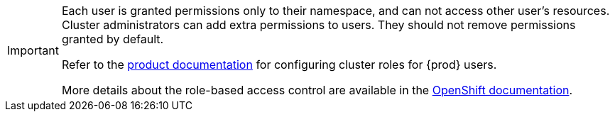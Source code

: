 [IMPORTANT]
====
Each user is granted permissions only to their namespace, and can not access other user’s resources.
Cluster administrators can add extra permissions to users.
They should not remove permissions granted by default.

Refer to the link:https://eclipse.dev/che/docs/stable/administration-guide/configuring-cluster-roles-for-users/[product documentation] for configuring cluster roles for {prod} users.

More details about the role-based access control are available in the link:https://docs.openshift.com/container-platform/4.14/authentication/using-rbac.html[OpenShift documentation].
====